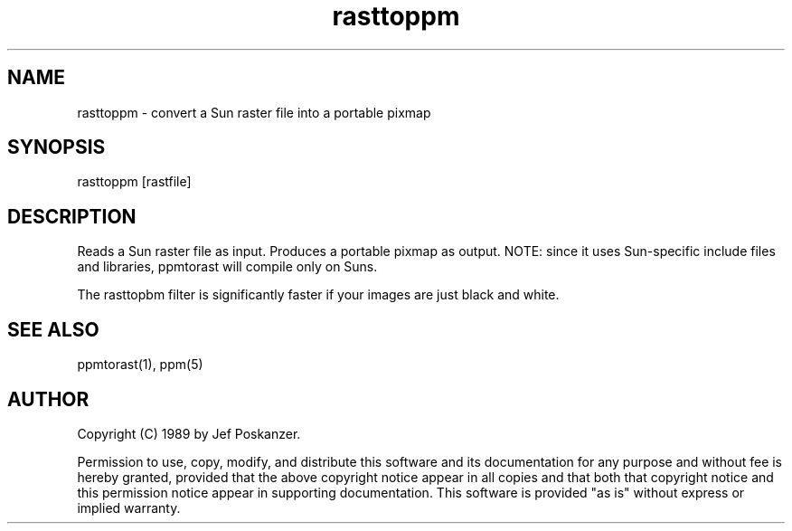 .TH rasttoppm 1 "23 December 1988"
.SH NAME
rasttoppm - convert a Sun raster file into a portable pixmap
.SH SYNOPSIS
rasttoppm [rastfile]
.SH DESCRIPTION
Reads a Sun raster file as input.
Produces a portable pixmap as output.
NOTE: since it uses Sun-specific include files and libraries, ppmtorast
will compile only on Suns.
.PP
The rasttopbm filter is significantly faster if your images are just
black and white.
.SH "SEE ALSO"
ppmtorast(1), ppm(5)
.SH AUTHOR
Copyright (C) 1989 by Jef Poskanzer.

Permission to use, copy, modify, and distribute this software and its
documentation for any purpose and without fee is hereby granted, provided
that the above copyright notice appear in all copies and that both that
copyright notice and this permission notice appear in supporting
documentation.  This software is provided "as is" without express or
implied warranty.
